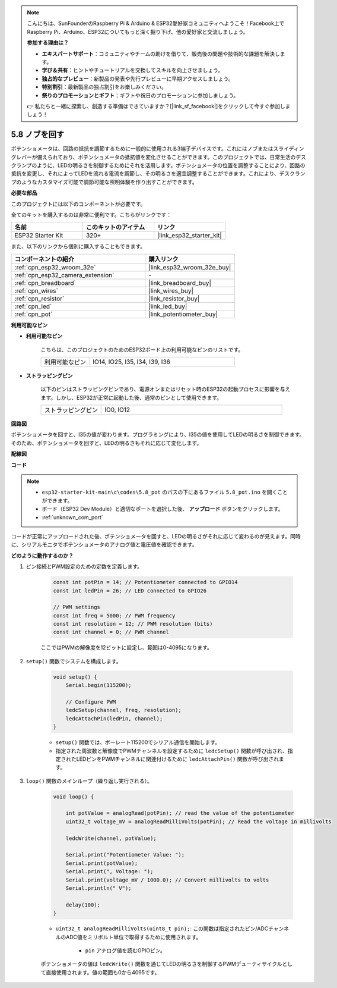 .. note::

    こんにちは、SunFounderのRaspberry Pi & Arduino & ESP32愛好家コミュニティへようこそ！Facebook上でRaspberry Pi、Arduino、ESP32についてもっと深く掘り下げ、他の愛好家と交流しましょう。

    **参加する理由は？**

    - **エキスパートサポート**：コミュニティやチームの助けを借りて、販売後の問題や技術的な課題を解決します。
    - **学び＆共有**：ヒントやチュートリアルを交換してスキルを向上させましょう。
    - **独占的なプレビュー**：新製品の発表や先行プレビューに早期アクセスしましょう。
    - **特別割引**：最新製品の独占割引をお楽しみください。
    - **祭りのプロモーションとギフト**：ギフトや祝日のプロモーションに参加しましょう。

    👉 私たちと一緒に探索し、創造する準備はできていますか？[|link_sf_facebook|]をクリックして今すぐ参加しましょう！

.. _ar_potentiometer:

5.8 ノブを回す
===================

ポテンショメータは、回路の抵抗を調節するために一般的に使用される3端子デバイスです。これにはノブまたはスライディングレバーが備えられており、ポテンショメータの抵抗値を変化させることができます。このプロジェクトでは、日常生活のデスクランプのように、LEDの明るさを制御するためにそれを活用します。ポテンショメータの位置を調整することにより、回路の抵抗を変更し、それによってLEDを流れる電流を調節し、その明るさを適宜調整することができます。これにより、デスクランプのようなカスタマイズ可能で調節可能な照明体験を作り出すことができます。

**必要な部品**

このプロジェクトには以下のコンポーネントが必要です。

全てのキットを購入するのは非常に便利です。こちらがリンクです：

.. list-table::
    :widths: 20 20 20
    :header-rows: 1

    *   - 名前
        - このキットのアイテム
        - リンク
    *   - ESP32 Starter Kit
        - 320+
        - |link_esp32_starter_kit|

また、以下のリンクから個別に購入することもできます。

.. list-table::
    :widths: 30 20
    :header-rows: 1

    *   - コンポーネントの紹介
        - 購入リンク

    *   - :ref:`cpn_esp32_wroom_32e`
        - |link_esp32_wroom_32e_buy|
    *   - :ref:`cpn_esp32_camera_extension`
        - \-
    *   - :ref:`cpn_breadboard`
        - |link_breadboard_buy|
    *   - :ref:`cpn_wires`
        - |link_wires_buy|
    *   - :ref:`cpn_resistor`
        - |link_resistor_buy|
    *   - :ref:`cpn_led`
        - |link_led_buy|
    *   - :ref:`cpn_pot`
        - |link_potentiometer_buy|

**利用可能なピン**

* **利用可能なピン**

    こちらは、このプロジェクトのためのESP32ボード上の利用可能なピンのリストです。

    .. list-table::
        :widths: 5 15

        *   - 利用可能なピン
            - IO14, IO25, I35, I34, I39, I36

* **ストラッピングピン**

    以下のピンはストラッピングピンであり、電源オンまたはリセット時のESP32の起動プロセスに影響を与えます。しかし、ESP32が正常に起動した後、通常のピンとして使用できます。

    .. list-table::
        :widths: 5 15

        *   - ストラッピングピン
            - IO0, IO12


**回路図**

.. image:: ../../img/circuit/circuit_5.8_potentiometer.png

ポテンショメータを回すと、I35の値が変わります。プログラミングにより、I35の値を使用してLEDの明るさを制御できます。そのため、ポテンショメータを回すと、LEDの明るさもそれに応じて変化します。


**配線図**

.. image:: ../../img/wiring/5.8_potentiometer_bb.png

**コード**


.. note::

    * ``esp32-starter-kit-main\c\codes\5.8_pot`` のパスの下にあるファイル ``5.8_pot.ino`` を開くことができます。
    * ボード（ESP32 Dev Module）と適切なポートを選択した後、 **アップロード** ボタンをクリックします。
    * :ref:`unknown_com_port`
   
.. raw:: html
     
    <iframe src=https://create.arduino.cc/editor/sunfounder01/aadce2e7-fd5d-4608-a557-f1e4d07ba795/preview?embed style="height:510px;width:100%;margin:10px 0" frameborder=0></iframe>

コードが正常にアップロードされた後、ポテンショメータを回すと、LEDの明るさがそれに応じて変わるのが見えます。同時に、シリアルモニタでポテンショメータのアナログ値と電圧値を確認できます。


**どのように動作するのか？**

#. ピン接続とPWM設定のための定数を定義します。

    .. code-block:: arduino

        const int potPin = 14; // Potentiometer connected to GPIO14
        const int ledPin = 26; // LED connected to GPIO26

        // PWM settings
        const int freq = 5000; // PWM frequency
        const int resolution = 12; // PWM resolution (bits)
        const int channel = 0; // PWM channel

    ここではPWMの解像度を12ビットに設定し、範囲は0-4095になります。

#. ``setup()`` 関数でシステムを構成します。

    .. code-block:: arduino

        void setup() {
            Serial.begin(115200);

            // Configure PWM
            ledcSetup(channel, freq, resolution);
            ledcAttachPin(ledPin, channel);
        }

    * ``setup()`` 関数では、ボーレート115200でシリアル通信を開始します。
    * 指定された周波数と解像度でPWMチャンネルを設定するために ``ledcSetup()`` 関数が呼び出され、指定されたLEDピンをPWMチャンネルに関連付けるために ``ledcAttachPin()`` 関数が呼び出されます。

#. ``loop()`` 関数のメインループ（繰り返し実行される）。

    .. code-block:: arduino

        void loop() {

            int potValue = analogRead(potPin); // read the value of the potentiometer
            uint32_t voltage_mV = analogReadMilliVolts(potPin); // Read the voltage in millivolts
            
            ledcWrite(channel, potValue);
            
            Serial.print("Potentiometer Value: ");
            Serial.print(potValue);
            Serial.print(", Voltage: ");
            Serial.print(voltage_mV / 1000.0); // Convert millivolts to volts
            Serial.println(" V");
            
            delay(100);
        }

    * ``uint32_t analogReadMilliVolts(uint8_t pin);``: この関数は指定されたピン/ADCチャンネルのADC値をミリボルト単位で取得するために使用されます。

        * ``pin`` アナログ値を読むGPIOピン。

    ポテンショメータの値は ``ledcWrite()`` 関数を通じてLEDの明るさを制御するPWMデューティサイクルとして直接使用されます。値の範囲も0から4095です。

